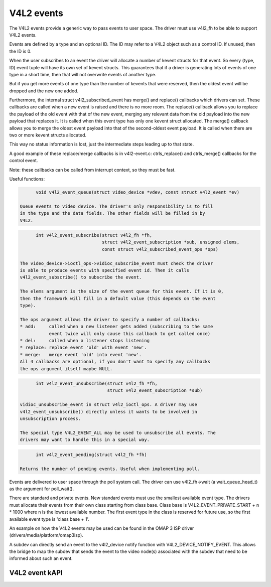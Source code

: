 
V4L2 events
-----------

The V4L2 events provide a generic way to pass events to user space.
The driver must use v4l2_fh to be able to support V4L2 events.

Events are defined by a type and an optional ID. The ID may refer to a V4L2
object such as a control ID. If unused, then the ID is 0.

When the user subscribes to an event the driver will allocate a number of
kevent structs for that event. So every (type, ID) event tuple will have
its own set of kevent structs. This guarantees that if a driver is generating
lots of events of one type in a short time, then that will not overwrite
events of another type.

But if you get more events of one type than the number of kevents that were
reserved, then the oldest event will be dropped and the new one added.

Furthermore, the internal struct v4l2_subscribed_event has merge() and
replace() callbacks which drivers can set. These callbacks are called when
a new event is raised and there is no more room. The replace() callback
allows you to replace the payload of the old event with that of the new event,
merging any relevant data from the old payload into the new payload that
replaces it. It is called when this event type has only one kevent struct
allocated. The merge() callback allows you to merge the oldest event payload
into that of the second-oldest event payload. It is called when there are two
or more kevent structs allocated.

This way no status information is lost, just the intermediate steps leading
up to that state.

A good example of these replace/merge callbacks is in v4l2-event.c:
ctrls_replace() and ctrls_merge() callbacks for the control event.

Note: these callbacks can be called from interrupt context, so they must be
fast.

Useful functions:

.. code-block:: none

	void v4l2_event_queue(struct video_device *vdev, const struct v4l2_event *ev)

  Queue events to video device. The driver's only responsibility is to fill
  in the type and the data fields. The other fields will be filled in by
  V4L2.

.. code-block:: none

	int v4l2_event_subscribe(struct v4l2_fh *fh,
				 struct v4l2_event_subscription *sub, unsigned elems,
				 const struct v4l2_subscribed_event_ops *ops)

  The video_device->ioctl_ops->vidioc_subscribe_event must check the driver
  is able to produce events with specified event id. Then it calls
  v4l2_event_subscribe() to subscribe the event.

  The elems argument is the size of the event queue for this event. If it is 0,
  then the framework will fill in a default value (this depends on the event
  type).

  The ops argument allows the driver to specify a number of callbacks:
  * add:     called when a new listener gets added (subscribing to the same
             event twice will only cause this callback to get called once)
  * del:     called when a listener stops listening
  * replace: replace event 'old' with event 'new'.
  * merge:   merge event 'old' into event 'new'.
  All 4 callbacks are optional, if you don't want to specify any callbacks
  the ops argument itself maybe NULL.

.. code-block:: none

	int v4l2_event_unsubscribe(struct v4l2_fh *fh,
				   struct v4l2_event_subscription *sub)

  vidioc_unsubscribe_event in struct v4l2_ioctl_ops. A driver may use
  v4l2_event_unsubscribe() directly unless it wants to be involved in
  unsubscription process.

  The special type V4L2_EVENT_ALL may be used to unsubscribe all events. The
  drivers may want to handle this in a special way.

.. code-block:: none

	int v4l2_event_pending(struct v4l2_fh *fh)

  Returns the number of pending events. Useful when implementing poll.

Events are delivered to user space through the poll system call. The driver
can use v4l2_fh->wait (a wait_queue_head_t) as the argument for poll_wait().

There are standard and private events. New standard events must use the
smallest available event type. The drivers must allocate their events from
their own class starting from class base. Class base is
V4L2_EVENT_PRIVATE_START + n * 1000 where n is the lowest available number.
The first event type in the class is reserved for future use, so the first
available event type is 'class base + 1'.

An example on how the V4L2 events may be used can be found in the OMAP
3 ISP driver (drivers/media/platform/omap3isp).

A subdev can directly send an event to the v4l2_device notify function with
V4L2_DEVICE_NOTIFY_EVENT. This allows the bridge to map the subdev that sends
the event to the video node(s) associated with the subdev that need to be
informed about such an event.

V4L2 event kAPI
^^^^^^^^^^^^^^^

.. kernel-doc:: include/media/v4l2-event.h
